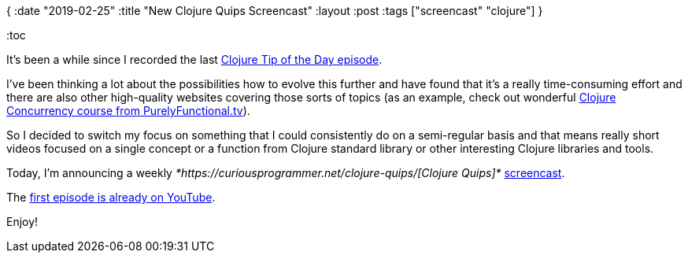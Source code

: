 {
:date "2019-02-25"
:title "New Clojure Quips Screencast"
:layout :post
:tags  ["screencast" "clojure"]
}

:toc

It's been a while since I recorded the last https://curiousprogrammer.net/2018/04/19/clojure-tip-of-the-day-clojure-concurrency/[Clojure Tip of the Day episode].

I've been thinking a lot about the possibilities how to evolve this further and have found that it's a really time-consuming effort and there are also other high-quality websites covering those sorts of topics (as an example, check out wonderful https://purelyfunctional.tv/courses/concurrency/[Clojure Concurrency course from PurelyFunctional.tv]).

So I decided to switch my focus on something that I could consistently do on a semi-regular basis and that means really short videos focused on a single concept or a function from Clojure standard library or other interesting Clojure libraries and tools.

Today, I'm announcing a weekly _*https://curiousprogrammer.net/clojure-quips/[Clojure Quips]*_ https://curiousprogrammer.net/clojure-quips/[screencast].

The https://www.youtube.com/watch?v=rlucNAvwqg0&feature=youtu.be[first episode is already on YouTube].

Enjoy!
